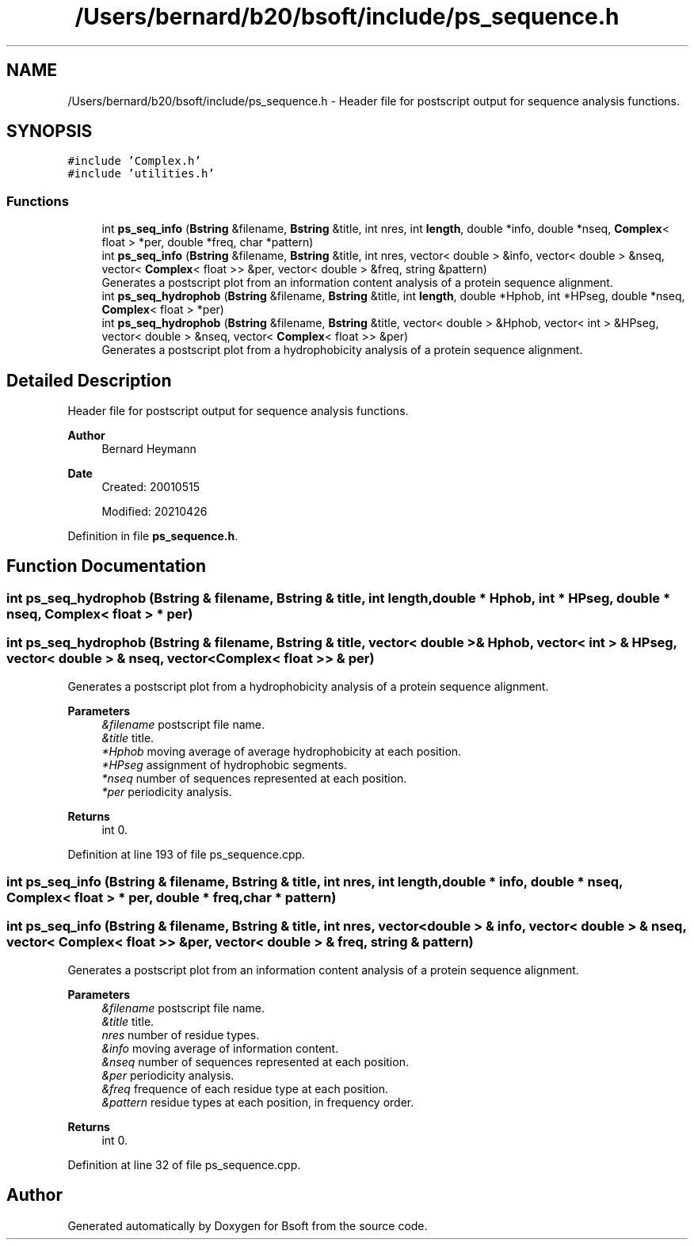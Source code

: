 .TH "/Users/bernard/b20/bsoft/include/ps_sequence.h" 3 "Wed Sep 1 2021" "Version 2.1.0" "Bsoft" \" -*- nroff -*-
.ad l
.nh
.SH NAME
/Users/bernard/b20/bsoft/include/ps_sequence.h \- Header file for postscript output for sequence analysis functions\&.  

.SH SYNOPSIS
.br
.PP
\fC#include 'Complex\&.h'\fP
.br
\fC#include 'utilities\&.h'\fP
.br

.SS "Functions"

.in +1c
.ti -1c
.RI "int \fBps_seq_info\fP (\fBBstring\fP &filename, \fBBstring\fP &title, int nres, int \fBlength\fP, double *info, double *nseq, \fBComplex\fP< float > *per, double *freq, char *pattern)"
.br
.ti -1c
.RI "int \fBps_seq_info\fP (\fBBstring\fP &filename, \fBBstring\fP &title, int nres, vector< double > &info, vector< double > &nseq, vector< \fBComplex\fP< float >> &per, vector< double > &freq, string &pattern)"
.br
.RI "Generates a postscript plot from an information content analysis of a protein sequence alignment\&. "
.ti -1c
.RI "int \fBps_seq_hydrophob\fP (\fBBstring\fP &filename, \fBBstring\fP &title, int \fBlength\fP, double *Hphob, int *HPseg, double *nseq, \fBComplex\fP< float > *per)"
.br
.ti -1c
.RI "int \fBps_seq_hydrophob\fP (\fBBstring\fP &filename, \fBBstring\fP &title, vector< double > &Hphob, vector< int > &HPseg, vector< double > &nseq, vector< \fBComplex\fP< float >> &per)"
.br
.RI "Generates a postscript plot from a hydrophobicity analysis of a protein sequence alignment\&. "
.in -1c
.SH "Detailed Description"
.PP 
Header file for postscript output for sequence analysis functions\&. 


.PP
\fBAuthor\fP
.RS 4
Bernard Heymann 
.RE
.PP
\fBDate\fP
.RS 4
Created: 20010515 
.PP
Modified: 20210426 
.RE
.PP

.PP
Definition in file \fBps_sequence\&.h\fP\&.
.SH "Function Documentation"
.PP 
.SS "int ps_seq_hydrophob (\fBBstring\fP & filename, \fBBstring\fP & title, int length, double * Hphob, int * HPseg, double * nseq, \fBComplex\fP< float > * per)"

.SS "int ps_seq_hydrophob (\fBBstring\fP & filename, \fBBstring\fP & title, vector< double > & Hphob, vector< int > & HPseg, vector< double > & nseq, vector< \fBComplex\fP< float >> & per)"

.PP
Generates a postscript plot from a hydrophobicity analysis of a protein sequence alignment\&. 
.PP
\fBParameters\fP
.RS 4
\fI&filename\fP postscript file name\&. 
.br
\fI&title\fP title\&. 
.br
\fI*Hphob\fP moving average of average hydrophobicity at each position\&. 
.br
\fI*HPseg\fP assignment of hydrophobic segments\&. 
.br
\fI*nseq\fP number of sequences represented at each position\&. 
.br
\fI*per\fP periodicity analysis\&. 
.RE
.PP
\fBReturns\fP
.RS 4
int 0\&. 
.RE
.PP

.PP
Definition at line 193 of file ps_sequence\&.cpp\&.
.SS "int ps_seq_info (\fBBstring\fP & filename, \fBBstring\fP & title, int nres, int length, double * info, double * nseq, \fBComplex\fP< float > * per, double * freq, char * pattern)"

.SS "int ps_seq_info (\fBBstring\fP & filename, \fBBstring\fP & title, int nres, vector< double > & info, vector< double > & nseq, vector< \fBComplex\fP< float >> & per, vector< double > & freq, string & pattern)"

.PP
Generates a postscript plot from an information content analysis of a protein sequence alignment\&. 
.PP
\fBParameters\fP
.RS 4
\fI&filename\fP postscript file name\&. 
.br
\fI&title\fP title\&. 
.br
\fInres\fP number of residue types\&. 
.br
\fI&info\fP moving average of information content\&. 
.br
\fI&nseq\fP number of sequences represented at each position\&. 
.br
\fI&per\fP periodicity analysis\&. 
.br
\fI&freq\fP frequence of each residue type at each position\&. 
.br
\fI&pattern\fP residue types at each position, in frequency order\&. 
.RE
.PP
\fBReturns\fP
.RS 4
int 0\&. 
.RE
.PP

.PP
Definition at line 32 of file ps_sequence\&.cpp\&.
.SH "Author"
.PP 
Generated automatically by Doxygen for Bsoft from the source code\&.
